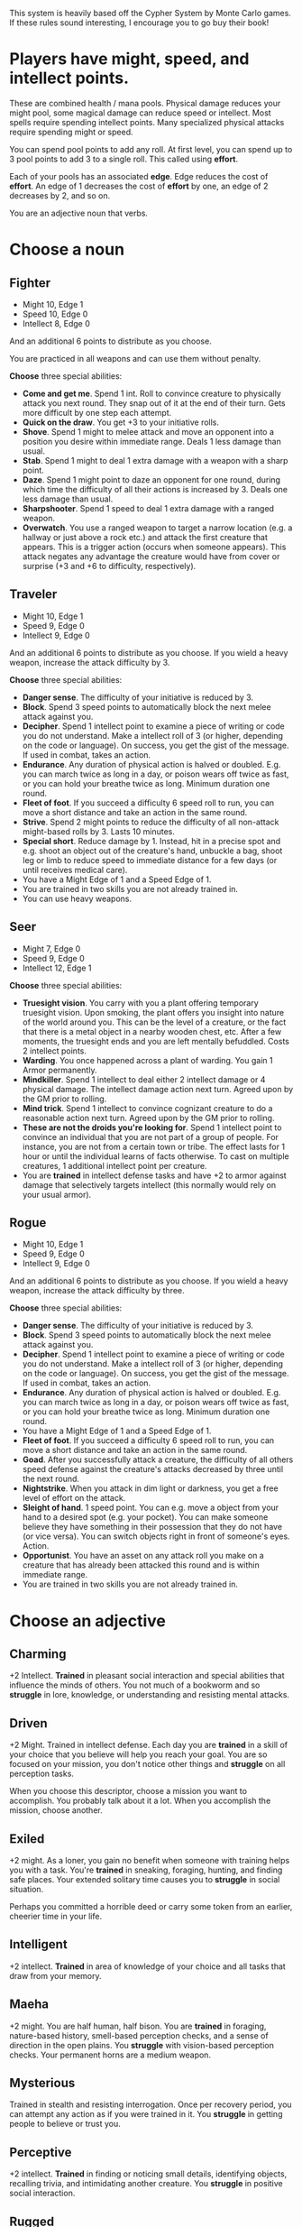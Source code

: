 #+HTML_HEAD: <link rel="stylesheet" type="text/css" href="sans.css" />
#+OPTIONS: num:nil
#+OPTIONS: html-postamble:nil

This system is heavily based off the Cypher System by Monte Carlo
games. If these rules sound interesting, I encourage you to go buy
their book!

* Players have might, speed, and intellect points.
These are combined health / mana pools. Physical damage reduces your
might pool, some magical damage can reduce speed or intellect. Most
spells require spending intellect points. Many specialized physical
attacks require spending might or speed.

You can spend pool points to add any roll. At first level, you can
spend up to 3 pool points to add 3 to a single roll. This called using
*effort*.

Each of your pools has an associated *edge*. Edge reduces the cost of
*effort*. An edge of 1 decreases the cost of *effort* by one, an edge
of 2 decreases by 2, and so on.

You are an adjective noun that verbs.

* Choose a noun
** Fighter
- Might 10, Edge 1
- Speed 10, Edge 0
- Intellect 8, Edge 0

And an additional 6 points to distribute as you choose.

You are practiced in all weapons and can use them without penalty.

*Choose* three special abilities:

- *Come and get me*.  Spend 1 int. Roll to convince creature to
  physically attack you next round. They snap out of it at the end of
  their turn. Gets more difficult by one step each attempt.
- *Quick on the draw*. You get +3 to your initiative rolls.
- *Shove*. Spend 1 might to melee attack and move an opponent into a
  position you desire within immediate range. Deals 1 less damage than
  usual.
- *Stab*. Spend 1 might to deal 1 extra damage with a weapon with a sharp point.
- *Daze*. Spend 1 might point to daze an opponent for one round,
  during which time the difficulty of all their actions is increased
  by 3. Deals one less damage than usual.
- *Sharpshooter*. Spend 1 speed to deal 1 extra damage with a ranged
  weapon.
- *Overwatch*. You use a ranged weapon to target a narrow location
  (e.g. a hallway or just above a rock etc.) and attack the first
  creature that appears. This is a trigger action (occurs when someone
  appears). This attack negates any advantage the creature would have
  from cover or surprise (+3 and +6 to difficulty, respectively).
** Traveler
- Might 10, Edge 1
- Speed 9, Edge 0
- Intellect 9, Edge 0

And an additional 6 points to distribute as you choose. If you wield a heavy
weapon, increase the attack difficulty by 3.

*Choose* three special abilities:

- *Danger sense*. The difficulty of your initiative is reduced by 3.
- *Block*. Spend 3 speed points to automatically block the next melee attack against you.
- *Decipher*. Spend 1 intellect point to examine a piece of writing or code you
  do not understand. Make a intellect roll of 3 (or higher, depending on the
  code or language). On success, you get the gist of the message. If used
  in combat, takes an action.
- *Endurance*. Any duration of physical action is halved or doubled. E.g. you can
  march twice as long in a day, or poison wears off twice as fast, or you can
  hold your breathe twice as long. Minimum duration one round.
- *Fleet of foot*. If you succeed a difficulty 6 speed roll to run, you can move
  a short distance and take an action in the same round.
- *Strive*. Spend 2 might points to reduce the difficulty of all non-attack might-based
  rolls by 3. Lasts 10 minutes.
- *Special short*. Reduce damage by 1. Instead, hit in a precise spot
  and e.g. shoot an object out of the creature's hand, unbuckle a bag,
  shoot leg or limb to reduce speed to immediate distance for a few
  days (or until receives medical care).
- You have a Might Edge of 1 and a Speed Edge of 1.
- You are trained in two skills you are not already trained in.
- You can use heavy weapons.
** Seer
- Might 7, Edge 0
- Speed 9, Edge 0
- Intellect 12, Edge 1

*Choose* three special abilities:

- *Truesight vision*. You carry with you a plant offering temporary
  truesight vision. Upon smoking, the plant offers you insight into
  nature of the world around you. This can be the level of a creature,
  or the fact that there is a metal object in a nearby wooden chest,
  etc. After a few moments, the truesight ends and you are left
  mentally befuddled. Costs 2 intellect points.
- *Warding*. You once happened across a plant of warding. You gain 1 Armor
  permanently.
- *Mindkiller*. Spend 1 intellect to deal either 2 intellect damage or 4 physical damage. The
  intellect damage
  action next turn. Agreed upon by the GM prior to rolling.
- *Mind trick*. Spend 1 intellect to convince cognizant creature to do
  a reasonable action next turn. Agreed upon by the GM prior to
  rolling.
- *These are not the droids you're looking for*. Spend 1 intellect
  point to convince an individual that you are not part of a group of
  people. For instance, you are not from a certain town or tribe. The
  effect lasts for 1 hour or until the individual learns of facts
  otherwise. To cast on multiple creatures, 1 additional intellect
  point per creature.
- You are *trained* in intellect defense tasks and have +2 to armor against
  damage that selectively targets intellect (this normally would rely on your
  usual armor).

** Rogue
- Might 10, Edge 1
- Speed 9, Edge 0
- Intellect 9, Edge 0

And an additional 6 points to distribute as you choose. If you wield a heavy
weapon, increase the attack difficulty by three.

*Choose* three special abilities:

- *Danger sense*. The difficulty of your initiative is reduced by 3.
- *Block*. Spend 3 speed points to automatically block the next melee attack against you.
- *Decipher*. Spend 1 intellect point to examine a piece of writing or code you
  do not understand. Make a intellect roll of 3 (or higher, depending on the
  code or language). On success, you get the gist of the message. If used
  in combat, takes an action.
- *Endurance*. Any duration of physical action is halved or doubled. E.g. you can
  march twice as long in a day, or poison wears off twice as fast, or you can
  hold your breathe twice as long. Minimum duration one round.
- You have a Might Edge of 1 and a Speed Edge of 1.
- *Fleet of foot*. If you succeed a difficulty 6 speed roll to run, you can move
  a short distance and take an action in the same round.
- *Goad*. After you successfully attack a creature, the difficulty of
  all others speed defense against the creature's attacks decreased by
  three until the next round.
- *Nightstrike*. When you attack in dim light or darkness, you get a
  free level of effort on the attack.
- *Sleight of hand*. 1 speed point. You can e.g. move a object from
  your hand to a desired spot (e.g. your pocket). You can make someone
  believe they have something in their possession that they do not
  have (or vice versa). You can switch objects right in front of
  someone's eyes. Action.
- *Opportunist*. You have an asset on any attack roll you make on a
  creature that has already been attacked this round and is within immediate range.
- You are trained in two skills you are not already trained in.

* Choose an adjective
** Charming
+2 Intellect. *Trained* in pleasant social interaction and special
abilities that influence the minds of others. You not much of a
bookworm and so *struggle* in lore, knowledge, or understanding and
resisting mental attacks.

** Driven
+2 Might. Trained in intellect defense. Each day you are *trained* in
a skill of your choice that you believe will help you reach your
goal. You are so focused on your mission, you don't notice other
things and *struggle* on all perception tasks.

When you choose this descriptor, choose a mission you want to
accomplish. You probably talk about it a lot. When you accomplish the
mission, choose another.

** Exiled
+2 might. As a loner, you gain no benefit when someone with training
helps you with a task. You're *trained* in sneaking, foraging,
hunting, and finding safe places. Your extended solitary time causes
you to *struggle* in social situation.

Perhaps you committed a horrible deed or carry some token from an
earlier, cheerier time in your life.

** Intelligent
+2 intellect. *Trained* in area of knowledge of your choice and all
tasks that draw from your memory.
  
** Maeha
+2 might. You are half human, half bison. You are *trained* in
foraging, nature-based history, smell-based perception checks, and a
sense of direction in the open plains. You *struggle* with
vision-based perception checks. Your permanent horns are a medium
weapon.

** Mysterious
Trained in stealth and resisting interrogation. Once per recovery
period, you can attempt any action as if you were trained in it. You
*struggle* in getting people to believe or trust you.

** Perceptive
+2 intellect. *Trained* in finding or noticing small
details, identifying objects, recalling trivia, and intimidating
another creature. You *struggle* in positive social interaction.

** Rugged
*Trained* in climbing, jumping, running, swimming. *Trained* in
training, riding, or placating natural animals. Trained in
identifying or using natural plants. You struggle with charm,
persuasion, etiquette and deception.

** Sharp
Trained in initiative and perception. If an opponent has a
straightforward weakness, the GM will tell you.

** Spiritual
+2 intellect. Trained in pleasant social interaction,
intellect defense tasks, and resisting temptation. When you help
someone, they add 1 to their roll. You hesistate when taking in
novel details, and so *struggle* with initiative actions.

** Stealthy
+2 speed. Trained in stealth, lying, and trickery and all such special
abilities. You're stealthy but not fast and so struggle with
movement-related tasks.

* Choose a verb
** Abides in pumice
You are a creature of pumice, not flesh. You can move, speak, and feel
pain. Your pumice body makes it harder to take damage, but also harder
to heal. You typically do not wear clothes, though your stone frame
may be carved as such.

Minor effect suggestion: you step on the target and prevent it from
moving next turn.  Major effect suggestion: you break a weapon,
shield, or piece of armor the target is using.

You gain +1 to armor, +1 might edge, and 5 additional might
points. You do not need to eat or drink or breathe (though you still
need to rest and sleep). You move more stiffly than a creature of
flesh, so can never be trained in speed defense rolls. You are
practiced as using your stone fists as a medium weapon.

You are unable to use the first, single-action recovery roll of the
day. Thus, the first recovery roll uses ten minutes, the second uses
an hour, and the last requires ten hours.
** Carries a quiver
Minor effect suggestion: hit in a tendon or muscle, the target takes 2
points of speed damage as well as normal damage. Major effect
suggestion: the target is pinned in place with an arrow.

You can spend points from either speed or intellect when applying
levels of effort to increase bow damage.
** Fights dirty
Minor effect suggestion: You make the foe trip and fall prone. Major
effect suggestion: You tangle something around you foe's leg and they
lose their next turn.

When your foe is disadvantaged in any way, the difficulty of attack is
decreased by three.

You are trained in deception.
** Heals
Minor effect suggestion: the target is healed for 1 extra point. Major
effect suggestion: the target is healed for 2 extra points.

1 intellect point. With a touch, you restore 1d6 points to any stat
pool of a creature. Difficulty 6 intellect task. Each time you use
this on a creature, the difficulty increases by three. Difficulty
returns to 6 after the creature takes a long rest.
** Hunts with great skill
Minor effect suggestion: You can attempt an intimidating task to cause
your foe to immediately surrender.  Major effect suggestion: Your foe
pauses, terrified, and takes no action on their turn.

You are trained in following and identifying tracks. You are trained
in all types of movement (climbing, swimming, jumping, balancing).

** Lives in the wilderness
Minor effect suggestion: A natural creature foe flees. Major effect
suggestion: A natural creature foe becomes warily passive.

Trained in climbing, swimming, wilderness navigation, and identifying
plants and creatures.

** Murders
Minor effect suggestion: no one but the foe notices your attack.
Major effect suggestion: if you have poison, you apply it just before
the strike, adding poison's effects to the normal damange.

If you attack with surprise or before an opponent has acted, the
difficulty of your attack is reduced by three. On a successful
surprise attack, you inflict 2 more points of damange.

You are trained in stealth and disguise.
** Wields a fire spear
TODO
** Wields two weapons at once
Minor effect suggestion: Target is intimidated and flees at its next
action. Major effect suggestion: You can make an additional attack
with one of your weapons.

You can wield two light weapons at the same time, making two separate
attacks with a single action. At first level, you can apply effort to
only one of these attacks. Armor applies to both damages.

* Games mechanics
** Players make all the rolls.

Every roll has a difficulty, as determined by the GM. The player must
roll that difficulty or higher to succeed. Rolls typically have bonuses
applied to them.

Some examples of things that reduce difficulty include knowledge of a
situation, quality weapons or armor, training, an advantageous
situation, etc.

Players can spend pool points to lower difficulties.

Rolling a natural 19 or 20 (assuming the roll is a success against the
TD) introduces a *minor* or *major effect*, respectively.

Minor effects could be a particular grace to your action, or in
combat, an extra 3 damage, the opponent knocking the foe back,
distracting the foe, etc..

Major effects could be an extra 4 damage, knocking your foe down,
stunning them, etc. Alternatively, in combat, you may take another
action.

The verb you choose gives you some more minor and major effects.

** Attacking and defending

Attacking an opponent is a roll, defending an attack is a
roll. The difficulty of these rolls is equal to the level of the opponent. For
instance, to hit or defend against a level 2 opponent requires a 6 or higher.

Damage and armor are flat numbers.

- *Light weapons* deal 2 damage and reduce TD by 1, as they're quick and easy to use.
- *Medium weapons* deal 4 damage.
- *Heavy weapons* require two hands and deal 6 damage.

Rolling a 17 deals an extra point of damage.
Rolling high can deal more damage.

- 17 deals 1 additional damage.
- 18 deals 2 additional damage.
- 19 deals 3 additional damage or introduces a minor effect.
- 20 deals 4 additional damage or introduces a major effect.

Armor reduces damage by a flat amount, possibly down to zero.

Roll a 1 is bad as well and may introduce a GM complication. I'm not too
familiar on the rules of GM complications now, so we'll keep it simple and
forgiving for now :)

Distance is either *immediate*, *short* (15-50"), or *long*.

** Players get an action per turn.

Example actions include moving to melee attack an opponent in immediate range,
making a ranged attack, performing a short plant ritual, or moving a short
distance.

** Players have three pools of points.

- Might
- Speed
- Intellect

Each pool has an associated modifier called *edge*.

Damage is dealt against one of these pools. Physical attacks against
might. Perhaps a drug inducing clusminess may deal against speed. Some
mystic may attack against intellect.

** Players spend pool points to reduce difficulties.

** Edge reduces the cost of effort.

When spending pool points as effort, subtract the associated edge
modifier from the number of pool points spent.

** Resting restores 1d6 pool points.

These can be distributed amongst the pools as you wish.

The first rest of the day takes an action (e.g. instead of attacking
in combat). The second rest of the day takes 10 minutes. Third takes
an hour. Fourth is 10 hours. So per day, you can gain 4d6 points back.

** Training situationally reduces difficulty.

Being trained in a skill is a plus three bonus. Being specialized is a
plus 6.
